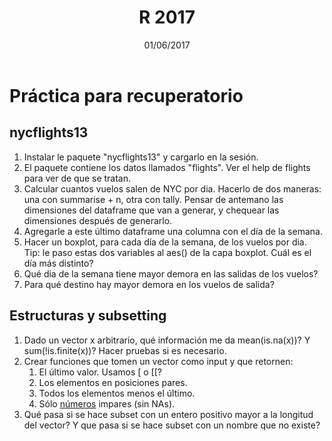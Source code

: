 #    -*- mode: org -*-
#+TITLE: R 2017
#+DATE: 01/06/2017
#+AUTHOR: Luis G. Moyano
#+EMAIL: lgmoyano@gmail.com

#+OPTIONS: author:nil date:t email:nil
#+OPTIONS: ^:nil _:nil
#+STARTUP: showall expand
#+options: toc:nil
#+REVEAL_ROOT: ../../reveal.js/
#+REVEAL_TITLE_SLIDE_TEMPLATE: Recursive Search
#+OPTIONS: reveal_center:t reveal_progress:t reveal_history:nil reveal_control:t
#+OPTIONS: reveal_rolling_links:nil reveal_keyboard:t reveal_overview:t num:nil
#+OPTIONS: reveal_title_slide:"<h1>%t</h1><h3>%d</h3>"
#+REVEAL_MARGIN: 0.1
#+REVEAL_MIN_SCALE: 0.5
#+REVEAL_MAX_SCALE: 2.5
#+REVEAL_TRANS: slide
#+REVEAL_SPEED: fast
#+REVEAL_THEME: my_moon
#+REVEAL_HEAD_PREAMBLE: <meta name="description" content="Programación en R 2017">
#+REVEAL_POSTAMBLE: <p> @luisgmoyano </p>
#+REVEAL_PLUGINS: (highlight)
#+REVEAL_HIGHLIGHT_CSS: %r/lib/css/zenburn.css
#+REVEAL_HLEVEL: 1

# # (setq org-reveal-title-slide "<h1>%t</h1><br/><h2>%a</h2><h3>%e / <a href=\"http://twitter.com/ben_deane\">@ben_deane</a></h3><h2>%d</h2>")
# # (setq org-reveal-title-slide 'auto)
# # see https://github.com/yjwen/org-reveal/commit/84a445ce48e996182fde6909558824e154b76985

# #+OPTIONS: reveal_width:1200 reveal_height:800
# #+OPTIONS: toc:1
# #+REVEAL_PLUGINS: (markdown notes)
# #+REVEAL_EXTRA_CSS: ./local
# ## black, blood, league, moon, night, serif, simple, sky, solarized, source, template, white
# #+REVEAL_HEADER: <meta name="description" content="Programación en R 2017">
# #+REVEAL_FOOTER: <meta name="description" content="Programación en R 2017">


#+begin_src yaml :exports (when (eq org-export-current-backend 'md) "results") :exports (when (eq org-export-current-backend 'reveal) "none") :results value html 
--- 
layout: default 
title: Práctica para recuperatorio
--- 
#+end_src 
#+results:

# #+begin_html
# <img src="right-fail.png">
# #+end_html

# #+ATTR_REVEAL: :frag roll-in

* Práctica para recuperatorio
** nycflights13
2. Instalar le paquete "nycflights13" y cargarlo en la sesión.
3. El paquete contiene los datos llamados "flights". Ver el help de flights para ver de que se tratan.
4. Calcular cuantos vuelos salen de NYC por dia. Hacerlo de dos maneras: una con summarise + n, otra
   con tally. Pensar de antemano las dimensiones del dataframe que van a generar, y chequear las
   dimensiones después de generarlo.
5. Agregarle a este último dataframe una columna con el día de la semana.
6. Hacer un boxplot, para cada día de la semana, de los vuelos por dia. Tip: le paso estas dos
   variables al aes() de la capa boxplot. Cuál es el día más distinto?
7. Qué dia de la semana tiene mayor demora en las salidas de los vuelos?
8. Para qué destino hay mayor demora en los vuelos de salida?

** Estructuras y subsetting
1. Dado un vector x arbitrario, qué información me da mean(is.na(x))? Y sum(!is.finite(x))? Hacer
   pruebas si es necesario.
2. Crear funciones que tomen un vector como input y que retornen:
   1. El último valor. Usamos [ o [[?
   2. Los elementos en posiciones pares.
   3. Todos los elementos menos el último.
   4. Sólo _números_ impares (sin NAs).
3. Qué pasa si se hace subset con un entero positivo mayor a la longitud del vector? Y que pasa si
   se hace subset con un nombre que no existe?

